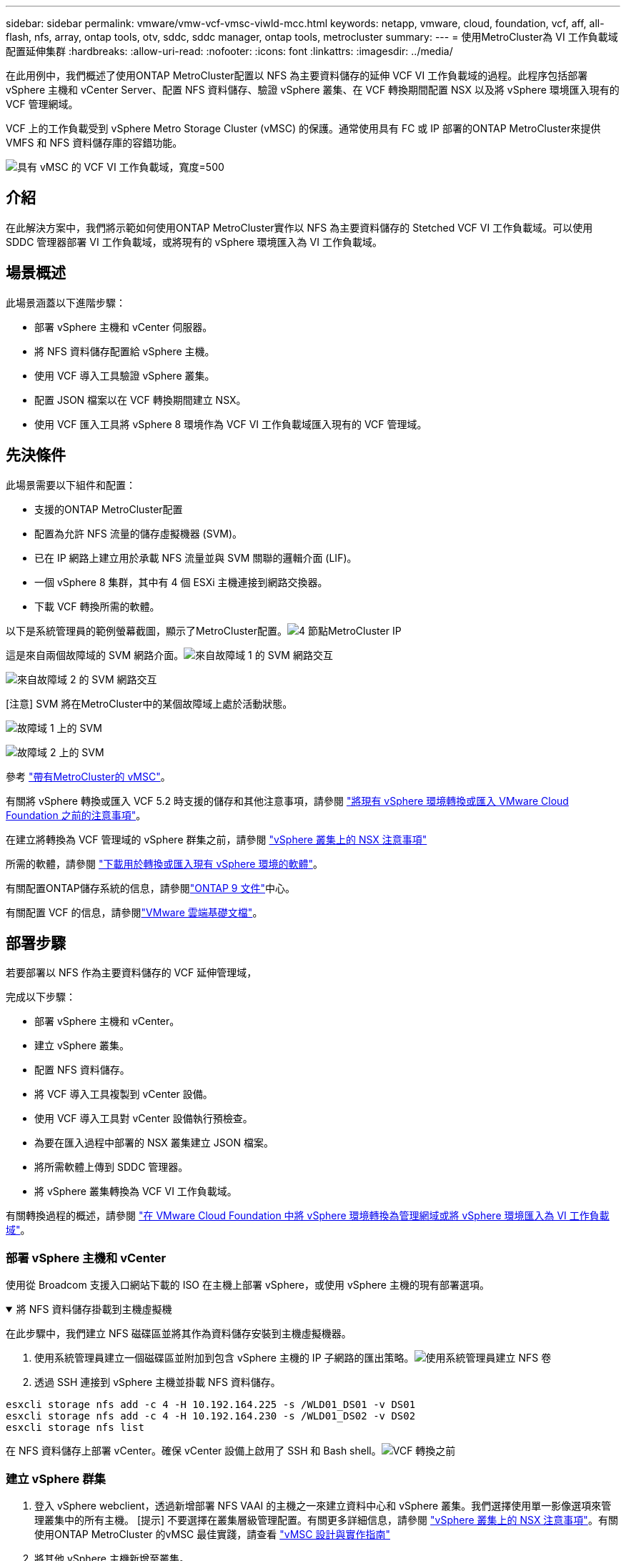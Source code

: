 ---
sidebar: sidebar 
permalink: vmware/vmw-vcf-vmsc-viwld-mcc.html 
keywords: netapp, vmware, cloud, foundation, vcf, aff, all-flash, nfs, array, ontap tools, otv, sddc, sddc manager, ontap tools, metrocluster 
summary:  
---
= 使用MetroCluster為 VI 工作負載域配置延伸集群
:hardbreaks:
:allow-uri-read: 
:nofooter: 
:icons: font
:linkattrs: 
:imagesdir: ../media/


[role="lead"]
在此用例中，我們概述了使用ONTAP MetroCluster配置以 NFS 為主要資料儲存的延伸 VCF VI 工作負載域的過程。此程序包括部署 vSphere 主機和 vCenter Server、配置 NFS 資料儲存、驗證 vSphere 叢集、在 VCF 轉換期間配置 NSX 以及將 vSphere 環境匯入現有的 VCF 管理網域。

VCF 上的工作負載受到 vSphere Metro Storage Cluster (vMSC) 的保護。通常使用具有 FC 或 IP 部署的ONTAP MetroCluster來提供 VMFS 和 NFS 資料儲存庫的容錯功能。

image:vmw-vcf-vmsc-viwld-mcc-001.png["具有 vMSC 的 VCF VI 工作負載域，寬度=500"]



== 介紹

在此解決方案中，我們將示範如何使用ONTAP MetroCluster實作以 NFS 為主要資料儲存的 Stetched VCF VI 工作負載域。可以使用 SDDC 管理器部署 VI 工作負載域，或將現有的 vSphere 環境匯入為 VI 工作負載域。



== 場景概述

此場景涵蓋以下進階步驟：

* 部署 vSphere 主機和 vCenter 伺服器。
* 將 NFS 資料儲存配置給 vSphere 主機。
* 使用 VCF 導入工具驗證 vSphere 叢集。
* 配置 JSON 檔案以在 VCF 轉換期間建立 NSX。
* 使用 VCF 匯入工具將 vSphere 8 環境作為 VCF VI 工作負載域匯入現有的 VCF 管理域。




== 先決條件

此場景需要以下組件和配置：

* 支援的ONTAP MetroCluster配置
* 配置為允許 NFS 流量的儲存虛擬機器 (SVM)。
* 已在 IP 網路上建立用於承載 NFS 流量並與 SVM 關聯的邏輯介面 (LIF)。
* 一個 vSphere 8 集群，其中有 4 個 ESXi 主機連接到網路交換器。
* 下載 VCF 轉換所需的軟體。


以下是系統管理員的範例螢幕截圖，顯示了MetroCluster配置。image:vmw-vcf-vmsc-mgmt-mcc-015.png["4 節點MetroCluster IP"]

這是來自兩個故障域的 SVM 網路介面。image:vmw-vcf-vmsc-mgmt-mcc-013.png["來自故障域 1 的 SVM 網路交互"]

image:vmw-vcf-vmsc-mgmt-mcc-014.png["來自故障域 2 的 SVM 網路交互"]

[注意] SVM 將在MetroCluster中的某個故障域上處於活動狀態。

image:vmw-vcf-vmsc-mgmt-mcc-016.png["故障域 1 上的 SVM"]

image:vmw-vcf-vmsc-mgmt-mcc-017.png["故障域 2 上的 SVM"]

參考 https://knowledge.broadcom.com/external/article/312183/vmware-vsphere-support-with-netapp-metro.html["帶有MetroCluster的 vMSC"]。

有關將 vSphere 轉換或匯入 VCF 5.2 時支援的儲存和其他注意事項，請參閱 https://techdocs.broadcom.com/us/en/vmware-cis/vcf/vcf-5-2-and-earlier/5-2/map-for-administering-vcf-5-2/importing-existing-vsphere-environments-admin/considerations-before-converting-or-importing-existing-vsphere-environments-into-vcf-admin.html["將現有 vSphere 環境轉換或匯入 VMware Cloud Foundation 之前的注意事項"]。

在建立將轉換為 VCF 管理域的 vSphere 群集之前，請參閱 https://knowledge.broadcom.com/external/article/373968/vlcm-config-manager-is-enabled-on-this-c.html["vSphere 叢集上的 NSX 注意事項"]

所需的軟體，請參閱 https://techdocs.broadcom.com/us/en/vmware-cis/vcf/vcf-5-2-and-earlier/5-2/map-for-administering-vcf-5-2/importing-existing-vsphere-environments-admin/download-software-for-converting-or-importing-existing-vsphere-environments-admin.html["下載用於轉換或匯入現有 vSphere 環境的軟體"]。

有關配置ONTAP儲存系統的信息，請參閱link:https://docs.netapp.com/us-en/ontap["ONTAP 9 文件"]中心。

有關配置 VCF 的信息，請參閱link:https://techdocs.broadcom.com/us/en/vmware-cis/vcf/vcf-5-2-and-earlier/5-2.html["VMware 雲端基礎文檔"]。



== 部署步驟

若要部署以 NFS 作為主要資料儲存的 VCF 延伸管理域，

完成以下步驟：

* 部署 vSphere 主機和 vCenter。
* 建立 vSphere 叢集。
* 配置 NFS 資料儲存。
* 將 VCF 導入工具複製到 vCenter 設備。
* 使用 VCF 導入工具對 vCenter 設備執行預檢查。
* 為要在匯入過程中部署的 NSX 叢集建立 JSON 檔案。
* 將所需軟體上傳到 SDDC 管理器。
* 將 vSphere 叢集轉換為 VCF VI 工作負載域。


有關轉換過程的概述，請參閱 https://techdocs.broadcom.com/us/en/vmware-cis/vcf/vcf-5-2-and-earlier/5-2/map-for-administering-vcf-5-2/importing-existing-vsphere-environments-admin/convert-or-import-a-vsphere-environment-into-vmware-cloud-foundation-admin.html["在 VMware Cloud Foundation 中將 vSphere 環境轉換為管理網域或將 vSphere 環境匯入為 VI 工作負載域"]。



=== 部署 vSphere 主機和 vCenter

使用從 Broadcom 支援入口網站下載的 ISO 在主機上部署 vSphere，或使用 vSphere 主機的現有部署選項。

.將 NFS 資料儲存掛載到主機虛擬機
[%collapsible%open]
====
在此步驟中，我們建立 NFS 磁碟區並將其作為資料儲存安裝到主機虛擬機器。

. 使用系統管理員建立一個磁碟區並附加到包含 vSphere 主機的 IP 子網路的匯出策略。image:vmw-vcf-vmsc-viwld-mcc-003.png["使用系統管理員建立 NFS 卷"]
. 透過 SSH 連接到 vSphere 主機並掛載 NFS 資料儲存。


[listing]
----
esxcli storage nfs add -c 4 -H 10.192.164.225 -s /WLD01_DS01 -v DS01
esxcli storage nfs add -c 4 -H 10.192.164.230 -s /WLD01_DS02 -v DS02
esxcli storage nfs list
----
[注意] 如果顯示不支援硬體加速，請確保在 vSphere 主機上安裝了最新的 NFS VAAI 元件（從NetApp支援入口網站下載）image:vmw-vcf-vmsc-mgmt-mcc-005.png["安裝NFS VAAI組件"]並且在託管該磁碟區的 SVM 上啟用了 vStorage。image:vmw-vcf-vmsc-mgmt-mcc-004.png["在 SVM 上為 VAAI 啟用 vStorage"] 。針對額外的資料儲存需求重複上述步驟並確保支援硬體加速。image:vmw-vcf-vmsc-viwld-mcc-002.png["資料儲存列表。每個故障域一個"]

====
在 NFS 資料儲存上部署 vCenter。確保 vCenter 設備上啟用了 SSH 和 Bash shell。image:vmw-vcf-vmsc-viwld-mcc-004.png["VCF 轉換之前"]



=== 建立 vSphere 群集

. 登入 vSphere webclient，透過新增部署 NFS VAAI 的主機之一來建立資料中心和 vSphere 叢集。我們選擇使用單一影像選項來管理叢集中的所有主機。 [提示] 不要選擇在叢集層級管理配置。有關更多詳細信息，請參閱 https://knowledge.broadcom.com/external/article/373968/vlcm-config-manager-is-enabled-on-this-c.html["vSphere 叢集上的 NSX 注意事項"]。有關使用ONTAP MetroCluster 的vMSC 最佳實踐，請查看 https://docs.netapp.com/us-en/ontap-apps-dbs/vmware/vmware_vmsc_design.html#netapp-storage-configuration["vMSC 設計與實作指南"]
. 將其他 vSphere 主機新增至叢集。
. 建立分散式交換器並新增連接埠群組。
. https://techdocs.broadcom.com/us/en/vmware-cis/vsan/vsan/8-0/vsan-network-design/migrating-from-standard-to-distributed-vswitch.html["將網路從標準 vSwitch 遷移到分散式交換器。"]




=== 將 vSphere 環境轉換為 VCF VI 工作負載域

以下部分介紹部署 SDDC 管理器以及將 vSphere 8 叢集轉換為 VCF 5.2 管理域的步驟。在適當的情況下，將參考 VMware 文件以取得更多詳細資訊。

VCF 導入工具由 VMware by Broadcom 提供，是一款實用程序，可在 vCenter 設備和 SDDC 管理器上使用，以驗證配置並為 vSphere 和 VCF 環境提供轉換和導入服務。

有關更多信息，請參閱 https://docs.vmware.com/en/VMware-Cloud-Foundation/5.2/vcf-admin/GUID-44CBCB85-C001-41B2-BBB4-E71928B8D955.html["VCF 導入工具選項和參數"] 。

.複製並提取 VCF 導入工具
[%collapsible%open]
====
VCF 匯入工具用於 vCenter 設備上，以驗證 vSphere 叢集在 VCF 轉換或匯入過程中是否處於健康狀態。

完成以下步驟：

. 請依照以下步驟操作 https://docs.vmware.com/en/VMware-Cloud-Foundation/5.2/vcf-admin/GUID-6ACE3794-BF52-4923-9FA2-2338E774B7CB.html["將 VCF 匯入工具複製到目標 vCenter Appliance"]在 VMware Docs 上將 VCF 匯入工具複製到正確的位置。
. 使用以下命令提取捆綁包：
+
....
tar -xvf vcf-brownfield-import-<buildnumber>.tar.gz
....


====
.驗證 vCenter 設備
[%collapsible%open]
====
在將 vCenter 設備匯入為 VI 工作負載域之前，請使用 VCF 導入工具驗證該設備。

. 請依照以下步驟操作 https://docs.vmware.com/en/VMware-Cloud-Foundation/5.2/vcf-admin/GUID-AC6BF714-E0DB-4ADE-A884-DBDD7D6473BB.html["轉換前對目標 vCenter 執行預檢查"]運行驗證。


====
.為 NSX 部署建立 JSON 文件
[%collapsible%open]
====
若要在將 vSphere 環境匯入或轉換至 VMware Cloud Foundation 時部署 NSX Manager，請建立 NSX 部署規格。  NSX 部署至少需要 3 台主機。


NOTE: 在轉換或匯入作業中部署 NSX Manager 叢集時，將使用 NSX VLAN 支援的區段。有關 NSX-VLAN 支援段的限制的詳細信息，請參閱「將現有 vSphere 環境轉換或匯入 VMware Cloud Foundation 之前的注意事項」部分。有關 NSX-VLAN 網路限制的信息，請參閱 https://techdocs.broadcom.com/us/en/vmware-cis/vcf/vcf-5-2-and-earlier/5-2/map-for-administering-vcf-5-2/importing-existing-vsphere-environments-admin/considerations-before-converting-or-importing-existing-vsphere-environments-into-vcf-admin.html["將現有 vSphere 環境轉換或匯入 VMware Cloud Foundation 之前的注意事項"]。

以下是 NSX 部署的 JSON 檔案範例：

....
{
  "deploy_without_license_keys": true,
  "form_factor": "small",
  "admin_password": "****************",
  "install_bundle_path": "/nfs/vmware/vcf/nfs-mount/bundle/bundle-133764.zip",
  "cluster_ip": "10.61.185.105",
  "cluster_fqdn": "mcc-wld01-nsx.sddc.netapp.com",
  "manager_specs": [{
    "fqdn": "mcc-wld01-nsxa.sddc.netapp.com",
    "name": "mcc-wld01-nsxa",
    "ip_address": "10.61.185.106",
    "gateway": "10.61.185.1",
    "subnet_mask": "255.255.255.0"
  },
  {
    "fqdn": "mcc-wld01-nsxb.sddc.netapp.com",
    "name": "mcc-wld01-nsxb",
    "ip_address": "10.61.185.107",
    "gateway": "10.61.185.1",
    "subnet_mask": "255.255.255.0"
  },
  {
    "fqdn": "mcc-wld01-nsxc.sddc.netapp.com",
    "name": "mcc-wld01-nsxc",
    "ip_address": "10.61.185.108",
    "gateway": "10.61.185.1",
    "subnet_mask": "255.255.255.0"
  }]
}
....
將 JSON 檔案複製到 SDDC 管理員上的 vcf 使用者主資料夾。

====
.將軟體上傳到 SDDC Manager
[%collapsible%open]
====
將 VCF 匯入工具複製到 vcf 使用者的主資料夾，並將 NSX 部署套件複製到 SDDC 管理員上的 /nfs/vmware/vcf/nfs-mount/bundle/ 資料夾。

看 https://techdocs.broadcom.com/us/en/vmware-cis/vcf/vcf-5-2-and-earlier/5-2/map-for-administering-vcf-5-2/importing-existing-vsphere-environments-admin/convert-or-import-a-vsphere-environment-into-vmware-cloud-foundation-admin/seed-software-on-sddc-manager-admin.html["將所需軟體上傳至 SDDC 管理器設備"]以獲得詳細說明。

====
.轉換前對 vCenter 進行詳細檢查
[%collapsible%open]
====
在執行管理網域轉換作業或 VI 工作負載域匯入作業之前，必須執行詳細檢查以確保現有 vSphere 環境的設定支援轉換或匯入。。以使用者 vcf 身分透過 SSH 存取 SDDC Manager 設備。。導航到您複製 VCF 導入工具的目錄。。執行以下命令檢查 vSphere 環境是否可以轉換

....
python3 vcf_brownfield.py check --vcenter '<vcenter-fqdn>' --sso-user '<sso-user>' --sso-password '********' --local-admin-password '****************' --accept-trust
....
image:vmw-vcf-vmsc-viwld-mcc-008.png["VCF 檢查 VC"]

====
.將 vSphere 叢集轉換為 VCF VI 工作負載域
[%collapsible%open]
====
VCF 導入工具用於進行轉換過程。

執行下列指令將vSphere叢集轉換為VCF管理網域，並部署NSX叢集：

....
python3 vcf_brownfield.py import --vcenter '<vcenter-fqdn>' --sso-user '<sso-user>' --sso-password '******' --vcenter-root-password '********' --local-admin-password '****************' --backup-password '****************' --domain-name '<Mgmt-domain-name>' --accept-trust --nsx-deployment-spec-path /home/vcf/nsx.json
....
即使 vSphere 主機上有多個資料儲存空間可用，也無需提示需要將哪個資料儲存視為主資料儲存。

有關完整說明，請參閱 https://techdocs.broadcom.com/us/en/vmware-cis/vcf/vcf-5-2-and-earlier/5-2/map-for-administering-vcf-5-2/importing-existing-vsphere-environments-admin/convert-or-import-a-vsphere-environment-into-vmware-cloud-foundation-admin.html["VCF 轉換程序"]。

NSX VM 將部署至 vCenter。image:vmw-vcf-vmsc-viwld-mcc-005.png["VCF轉換後"]

SDDC 管理器顯示使用提供的名稱建立的 VI 工作負載域，並將 NFS 作為資料儲存。image:vmw-vcf-vmsc-viwld-mcc-006.png["帶有 NFS 的 VCF 域"]

在檢查叢集時，它提供了 NFS 資料儲存的資訊。image:vmw-vcf-vmsc-viwld-mcc-007.png["來自 VCF 的 NFS 數據存儲詳細信息"]

====
.向 VCF 新增許可
[%collapsible%open]
====
完成轉換後，必須將許可證新增至環境。

. 登入 SDDC 管理器 UI。
. 在導覽窗格中導覽至*管理>許可*。
. 點選“*+ 許可證密鑰*”。
. 從下拉式選單中選擇一個產品。
. 輸入許可證密鑰。
. 提供許可證的描述。
. 按一下“*新增*”。
. 對每個許可證重複這些步驟。


====